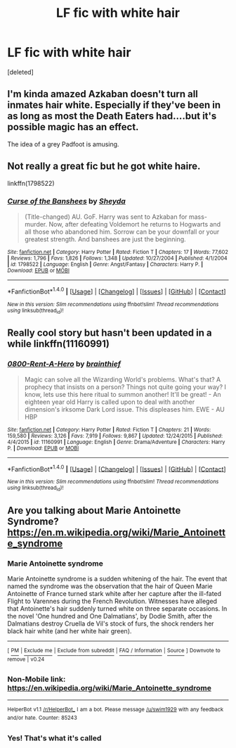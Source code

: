 #+TITLE: LF fic with white hair

* LF fic with white hair
:PROPERTIES:
:Score: 0
:DateUnix: 1498594714.0
:DateShort: 2017-Jun-28
:FlairText: Request
:END:
[deleted]


** I'm kinda amazed Azkaban doesn't turn all inmates hair white. Especially if they've been in as long as most the Death Eaters had....but it's possible magic has an effect.

The idea of a grey Padfoot is amusing.
:PROPERTIES:
:Author: BrynmorEglan
:Score: 5
:DateUnix: 1498637713.0
:DateShort: 2017-Jun-28
:END:


** Not really a great fic but he got white haire.

linkffn(1798522)
:PROPERTIES:
:Author: Quoba
:Score: 1
:DateUnix: 1498597465.0
:DateShort: 2017-Jun-28
:END:

*** [[http://www.fanfiction.net/s/1798522/1/][*/Curse of the Banshees/*]] by [[https://www.fanfiction.net/u/437429/Sheyda][/Sheyda/]]

#+begin_quote
  (Title-changed) AU. GoF. Harry was sent to Azkaban for mass-murder. Now, after defeating Voldemort he returns to Hogwarts and all those who abandoned him. Sorrow can be your downfall or your greatest strength. And banshees are just the beginning.
#+end_quote

^{/Site/: [[http://www.fanfiction.net/][fanfiction.net]] *|* /Category/: Harry Potter *|* /Rated/: Fiction T *|* /Chapters/: 17 *|* /Words/: 77,602 *|* /Reviews/: 1,796 *|* /Favs/: 1,826 *|* /Follows/: 1,348 *|* /Updated/: 10/27/2004 *|* /Published/: 4/1/2004 *|* /id/: 1798522 *|* /Language/: English *|* /Genre/: Angst/Fantasy *|* /Characters/: Harry P. *|* /Download/: [[http://www.ff2ebook.com/old/ffn-bot/index.php?id=1798522&source=ff&filetype=epub][EPUB]] or [[http://www.ff2ebook.com/old/ffn-bot/index.php?id=1798522&source=ff&filetype=mobi][MOBI]]}

--------------

*FanfictionBot*^{1.4.0} *|* [[[https://github.com/tusing/reddit-ffn-bot/wiki/Usage][Usage]]] | [[[https://github.com/tusing/reddit-ffn-bot/wiki/Changelog][Changelog]]] | [[[https://github.com/tusing/reddit-ffn-bot/issues/][Issues]]] | [[[https://github.com/tusing/reddit-ffn-bot/][GitHub]]] | [[[https://www.reddit.com/message/compose?to=tusing][Contact]]]

^{/New in this version: Slim recommendations using/ ffnbot!slim! /Thread recommendations using/ linksub(thread_id)!}
:PROPERTIES:
:Author: FanfictionBot
:Score: 1
:DateUnix: 1498597483.0
:DateShort: 2017-Jun-28
:END:


** Really cool story but hasn't been updated in a while linkffn(11160991)
:PROPERTIES:
:Author: jaffajake
:Score: 1
:DateUnix: 1498640151.0
:DateShort: 2017-Jun-28
:END:

*** [[http://www.fanfiction.net/s/11160991/1/][*/0800-Rent-A-Hero/*]] by [[https://www.fanfiction.net/u/4934632/brainthief][/brainthief/]]

#+begin_quote
  Magic can solve all the Wizarding World's problems. What's that? A prophecy that insists on a person? Things not quite going your way? I know, lets use this here ritual to summon another! It'll be great! - An eighteen year old Harry is called upon to deal with another dimension's irksome Dark Lord issue. This displeases him. EWE - AU HBP
#+end_quote

^{/Site/: [[http://www.fanfiction.net/][fanfiction.net]] *|* /Category/: Harry Potter *|* /Rated/: Fiction T *|* /Chapters/: 21 *|* /Words/: 159,580 *|* /Reviews/: 3,126 *|* /Favs/: 7,919 *|* /Follows/: 9,867 *|* /Updated/: 12/24/2015 *|* /Published/: 4/4/2015 *|* /id/: 11160991 *|* /Language/: English *|* /Genre/: Drama/Adventure *|* /Characters/: Harry P. *|* /Download/: [[http://www.ff2ebook.com/old/ffn-bot/index.php?id=11160991&source=ff&filetype=epub][EPUB]] or [[http://www.ff2ebook.com/old/ffn-bot/index.php?id=11160991&source=ff&filetype=mobi][MOBI]]}

--------------

*FanfictionBot*^{1.4.0} *|* [[[https://github.com/tusing/reddit-ffn-bot/wiki/Usage][Usage]]] | [[[https://github.com/tusing/reddit-ffn-bot/wiki/Changelog][Changelog]]] | [[[https://github.com/tusing/reddit-ffn-bot/issues/][Issues]]] | [[[https://github.com/tusing/reddit-ffn-bot/][GitHub]]] | [[[https://www.reddit.com/message/compose?to=tusing][Contact]]]

^{/New in this version: Slim recommendations using/ ffnbot!slim! /Thread recommendations using/ linksub(thread_id)!}
:PROPERTIES:
:Author: FanfictionBot
:Score: 1
:DateUnix: 1498640176.0
:DateShort: 2017-Jun-28
:END:


** Are you talking about Marie Antoinette Syndrome? [[https://en.m.wikipedia.org/wiki/Marie_Antoinette_syndrome]]
:PROPERTIES:
:Author: lazypika
:Score: 1
:DateUnix: 1498682191.0
:DateShort: 2017-Jun-29
:END:

*** *Marie Antoinette syndrome*

Marie Antoinette syndrome is a sudden whitening of the hair. The event that named the syndrome was the observation that the hair of Queen Marie Antoinette of France turned stark white after her capture after the ill-fated Flight to Varennes during the French Revolution. Witnesses have alleged that Antoinette's hair suddenly turned white on three separate occasions. In the novel 'One hundred and One Dalmatians', by Dodie Smith, after the Dalmatians destroy Cruella de Vil's stock of furs, the shock renders her black hair white (and her white hair green).

--------------

^{[} [[https://www.reddit.com/message/compose?to=kittens_from_space][^{PM}]] ^{|} [[https://reddit.com/message/compose?to=WikiTextBot&message=Excludeme&subject=Excludeme][^{Exclude} ^{me}]] ^{|} [[https://np.reddit.com/r/HPfanfiction/about/banned][^{Exclude} ^{from} ^{subreddit}]] ^{|} [[https://np.reddit.com/r/WikiTextBot/wiki/index][^{FAQ} ^{/} ^{Information}]] ^{|} [[https://github.com/kittenswolf/WikiTextBot][^{Source}]] ^{]} ^{Downvote} ^{to} ^{remove} ^{|} ^{v0.24}
:PROPERTIES:
:Author: WikiTextBot
:Score: 1
:DateUnix: 1498682193.0
:DateShort: 2017-Jun-29
:END:


*** Non-Mobile link: [[https://en.wikipedia.org/wiki/Marie_Antoinette_syndrome]]

--------------

^{HelperBot} ^{v1.1} ^{[[/r/HelperBot_]]} ^{I} ^{am} ^{a} ^{bot.} ^{Please} ^{message} ^{[[/u/swim1929]]} ^{with} ^{any} ^{feedback} ^{and/or} ^{hate.} ^{Counter:} ^{85243}
:PROPERTIES:
:Author: HelperBot_
:Score: 1
:DateUnix: 1498682194.0
:DateShort: 2017-Jun-29
:END:


*** Yes! That's what it's called
:PROPERTIES:
:Author: Stjernepus
:Score: 1
:DateUnix: 1498684453.0
:DateShort: 2017-Jun-29
:END:
